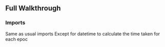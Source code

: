 ** Full Walkthrough

*** Imports
    Same as usual imports
    Except for datetime to calculate the time taken for each epoc
    #+BEGIN_SRC python
     
    
